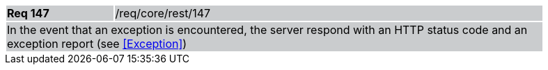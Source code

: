 [width="90%",cols="20%,80%"]
|===
|*Req 147* {set:cellbgcolor:#CACCCE}|/req/core/rest/147
2+|In the event that an exception is encountered, the server respond with an HTTP status code and an exception report (see <<Exception>>)
|===
